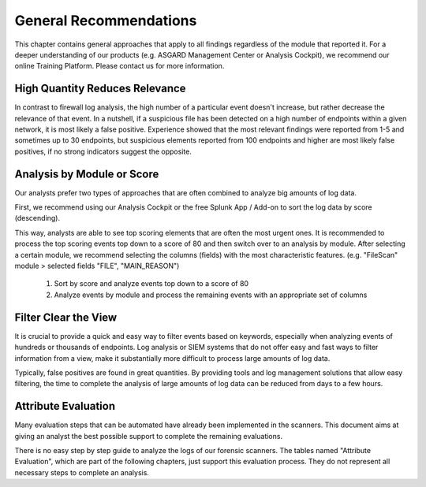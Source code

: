 General Recommendations
=======================

This chapter contains general approaches that apply to all findings regardless of the module that reported it. For a deeper understanding of our products (e.g. ASGARD Management Center or Analysis Cockpit), we recommend our online Training Platform. Please contact us for more information.

High Quantity Reduces Relevance
-------------------------------

In contrast to firewall log analysis, the high number of a particular event doesn't increase, but rather decrease the relevance of that event. In a nutshell, if a suspicious file has been detected on a high number of endpoints within a given network, it is most likely a false positive. Experience showed that the most relevant findings were reported from 1-5 and sometimes up to 30 endpoints, but suspicious elements reported from 100 endpoints and higher are most likely false positives, if no strong indicators suggest the opposite.

Analysis by Module or Score
---------------------------

Our analysts prefer two types of approaches that are often combined to
analyze big amounts of log data.

First, we recommend using our Analysis Cockpit or the free Splunk App / Add-on to sort the log data by score (descending).

This way, analysts are able to see top scoring elements that are often the most urgent ones. It is recommended to process the top scoring events top down to a score of 80 and then switch over to an analysis by module. After selecting a certain module, we recommend selecting the columns (fields) with the most characteristic features. (e.g. "FileScan" module > selected fields "FILE", "MAIN_REASON")

    1) Sort by score and analyze events top down to a score of 80
    2) Analyze events by module and process the remaining events with an appropriate set of columns

Filter Clear the View
---------------------

It is crucial to provide a quick and easy way to filter events based on keywords, especially when analyzing events of hundreds or thousands of endpoints. Log analysis or SIEM systems that do not offer easy and fast ways to filter information from a view, make it substantially more difficult to process large amounts of log data.

Typically, false positives are found in great quantities. By providing tools and log management solutions that allow easy filtering, the time to complete the analysis of large amounts of log data can be reduced from days to a few hours.

Attribute Evaluation
--------------------

Many evaluation steps that can be automated have already been implemented in the scanners. This document aims at giving an analyst the best possible support to complete the remaining evaluations.

There is no easy step by step guide to analyze the logs of our forensic scanners. The tables named "Attribute Evaluation", which are part of the following chapters, just support this evaluation process. They do not represent all necessary steps to complete an analysis.
